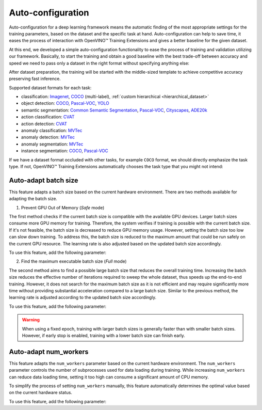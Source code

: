 Auto-configuration
==================

Auto-configuration for a deep learning framework means the automatic finding of the most appropriate settings for the training parameters, based on the dataset and the specific task at hand.
Auto-configuration can help to save time, it eases the process of interaction with OpenVINO™ Training Extensions and gives a better baseline for the given dataset.

At this end, we developed a simple auto-configuration functionality to ease the process of training and validation utilizing our framework.
Basically, to start the training and obtain a good baseline with the best trade-off between accuracy and speed we need to pass only a dataset in the right format without specifying anything else:

.. tabs::

    .. tab:: API

        .. code-block:: python

            from otx.engine import Engine

            engine = Engine(data_root="<path_to_data_root>")
            engine.train()

    .. tab:: CLI

        .. code-block:: bash

            (otx) ...$ otx train ... --data_root <path_to_data_root>


After dataset preparation, the training will be started with the middle-sized template to achieve competitive accuracy preserving fast inference.


Supported dataset formats for each task:

- classification: `Imagenet <https://www.image-net.org/>`_, `COCO <https://cocodataset.org/#format-data>`_ (multi-label), :ref:`custom hierarchical <hierarchical_dataset>`
- object detection: `COCO <https://cocodataset.org/#format-data>`_, `Pascal-VOC <https://openvinotoolkit.github.io/datumaro/stable/docs/data-formats/formats/pascal_voc.html>`_, `YOLO <https://openvinotoolkit.github.io/datumaro/stable/docs/data-formats/formats/yolo.html>`_
- semantic segmentation: `Common Semantic Segmentation <https://openvinotoolkit.github.io/datumaro/stable/docs/data-formats/formats/common_semantic_segmentation.html>`_, `Pascal-VOC <https://openvinotoolkit.github.io/datumaro/stable/docs/data-formats/formats/pascal_voc.html>`_, `Cityscapes <https://openvinotoolkit.github.io/datumaro/stable/docs/data-formats/formats/cityscapes.html>`_, `ADE20k <https://openvinotoolkit.github.io/datumaro/stable/docs/data-formats/formats/ade20k2020.html>`_
- action classification: `CVAT <https://opencv.github.io/cvat/docs/manual/advanced/xml_format/>`_
- action detection: `CVAT <https://opencv.github.io/cvat/docs/manual/advanced/xml_format/>`_
- anomaly classification: `MVTec <https://www.mvtec.com/company/research/datasets/mvtec-ad>`_
- anomaly detection: `MVTec <https://www.mvtec.com/company/research/datasets/mvtec-ad>`_
- anomaly segmentation: `MVTec <https://www.mvtec.com/company/research/datasets/mvtec-ad>`_
- instance segmentation: `COCO <https://cocodataset.org/#format-data>`_, `Pascal-VOC <https://openvinotoolkit.github.io/datumaro/stable/docs/data-formats/formats/pascal_voc.html>`_

If we have a dataset format occluded with other tasks, for example ``COCO`` format, we should directly emphasize the task type. If not, OpenVINO™ Training Extensions automatically chooses the task type that you might not intend:

.. tabs::

    .. tab:: API

        .. code-block:: python

            from otx.engine import Engine

            engine = Engine(data_root="<path_to_data_root>", task="<TASK_TYPE>")
            engine.train()

    .. tab:: CLI

        .. code-block:: bash

            (otx) ...$ otx train --data_root <path_to_data_root>
                                 --task {MULTI_CLASS_CLS, MULTI_LABEL_CLS, H_LABEL_CLS, DETECTION, INSTANCE_SEGMENTATION, SEMANTIC_SEGMENTATION, ACTION_CLASSIFICATION, ACTION_DETECTION, ACTION_SEGMENTATION, ANOMALY_CLASSIFICATION, ANOMALY_DETECTION, ANOMALY_SEGMENTATION, VISUAL_PROMPTING}
                                 ...

Auto-adapt batch size
---------------------

This feature adapts a batch size based on the current hardware environment.
There are two methods available for adapting the batch size.

1. Prevent GPU Out of Memory (`Safe` mode)

The first method checks if the current batch size is compatible with the available GPU devices.
Larger batch sizes consume more GPU memory for training. Therefore, the system verifies if training is possible with the current batch size.
If it's not feasible, the batch size is decreased to reduce GPU memory usage.
However, setting the batch size too low can slow down training.
To address this, the batch size is reduced to the maximum amount that could be run safely on the current GPU resource.
The learning rate is also adjusted based on the updated batch size accordingly.

To use this feature, add the following parameter:

.. tabs::

    .. tab:: API

        .. code-block:: python

            Need to update!

    .. tab:: CLI

        .. code-block:: bash

            Need to update!

2. Find the maximum executable batch size (`Full` mode)

The second method aims to find a possible large batch size that reduces the overall training time.
Increasing the batch size reduces the effective number of iterations required to sweep the whole dataset, thus speeds up the end-to-end training.
However, it does not search for the maximum batch size as it is not efficient and may require significantly more time without providing substantial acceleration compared to a large batch size.
Similar to the previous method, the learning rate is adjusted according to the updated batch size accordingly.

To use this feature, add the following parameter:

.. tabs::

    .. tab:: API

        .. code-block:: python

            Need to update!

    .. tab:: CLI

        .. code-block:: bash

            Need to update!


.. Warning::
    When using a fixed epoch, training with larger batch sizes is generally faster than with smaller batch sizes.
    However, if early stop is enabled, training with a lower batch size can finish early.


Auto-adapt num_workers
----------------------

This feature adapts the ``num_workers`` parameter based on the current hardware environment.
The ``num_workers`` parameter controls the number of subprocesses used for data loading during training.
While increasing ``num_workers`` can reduce data loading time, setting it too high can consume a significant amount of CPU memory.

To simplify the process of setting ``num_workers`` manually, this feature automatically determines the optimal value based on the current hardware status.

To use this feature, add the following parameter:

.. tabs::

    .. tab:: API

        .. code-block:: python

            from otx.core.config.data import DataModuleConfig
            from otx.core.data.module import OTXDataModule

            data_config = DataModuleConfig(..., auto_num_workers=True)
            datamodule = OTXDataModule(..., config=data_config)

    .. tab:: CLI

        .. code-block:: shell

            (otx) ...$ otx train ... --data.config.auto_num_workers True
